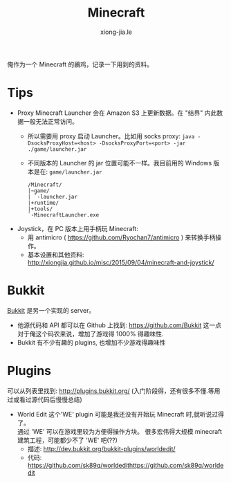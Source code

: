 # -*- mode: org; mode: auto-fill -*-
#+TITLE: Minecraft
#+AUTHOR: xiong-jia.le
#+EMAIL: lexiongjia@gmail.com
#+OPTIONS: title:nil num:nil
#+HTML_INCLUDE_STYLE: nil
#+HTML_HEAD: <meta http-equiv="Content-Type" content="text/html; charset=utf-8">
#+HTML_HEAD: <meta http-equiv="cache-control" content="max-age=0" />
#+HTML_HEAD: <meta http-equiv="cache-control" content="no-cache" />
#+HTML_HEAD: <meta http-equiv="expires" content="0" />
#+HTML_HEAD: <meta http-equiv="expires" content="Tue, 01 Jan 1980 1:00:00 GMT" />
#+HTML_HEAD: <meta http-equiv="pragma" content="no-cache" />
#+HTML_HEAD: <link rel="stylesheet" type="text/css" href="/assets/css/main_v0.1.css" /> 

俺作为一个 Minecraft 的鶸鸡，记录一下用到的资料。

* Tips
- Proxy Minecraft Launcher 会在 Amazon S3 上更新数据。在 "结界" 内此数据一般无法正常访问。
  - 所以需要用 proxy 启动 Launcher。比如用 socks proxy:
    =java -DsocksProxyHost=<host> -DsocksProxyPort=<port> -jar ./game/launcher.jar=
  - 不同版本的 Launcher 的 jar 位置可能不一样。我目前用的 Windows 版本是在: =game/launcher.jar=
    #+BEGIN_SRC text
    /Minecraft/
    |~game/
    | `-launcher.jar
    |+runtime/
    |+tools/
    `-MinecraftLauncher.exe
    #+END_SRC
- Joystick，在 PC 版本上用手柄玩 Minecraft:
  - 用 antimicro ( [[https://github.com/Ryochan7/antimicro]] ) 来转换手柄操作。
  - 基本设置和其他资料: [[http://xiongjia.github.io/misc/2015/09/04/minecraft-and-joystick/]]

* Bukkit
[[https://bukkit.org/][Bukkit]] 是另一个实现的 server。
- 他源代码和 API 都可以在 Github 上找到: [[https://github.com/Bukkit]]
  这一点对于俺这个码农来说，增加了游戏得 1000% 得趣味性.
- Bukkit 有不少有趣的 plugins, 也增加不少游戏得趣味性

* Plugins
可以从列表里找到: [[http://plugins.bukkit.org/]]
(入门阶段得，还有很多不懂.等用过或看过源代码后慢慢总结)
- World Edit
  这个'WE' plugin 可能是我还没有开始玩 Minecraft 时,就听说过得了。 \\
  通过 'WE' 可以在游戏里较为方便得操作方块。
  很多宏伟得大规模 minecraft 建筑工程，可能都少不了 'WE' 吧(??)
  - 描述: [[http://dev.bukkit.org/bukkit-plugins/worldedit/]]
  - 代码: [[https://github.com/sk89q/worldedithttps://github.com/sk89q/worldedit]]


